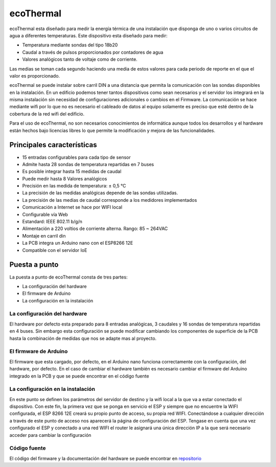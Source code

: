 ecoThermal
==========
ecoThermal esta diseñado para medir la energía térmica de una instalación que disponga de uno o varios circuitos de agua a diferentes temperaturas. Este dispositivo esta diseñado para medir:

* Temperatura mediante sondas del tipo 18b20
* Caudal a través de pulsos proporcionados por contadores de agua
* Valores analógicos tanto de voltaje como de corriente. 

Las medias se toman cada segundo haciendo una media de estos valores para cada periodo de reporte en el que el valor es proporcionado.

ecoThermal se puede instalar sobre carril DIN a una distancia que permita la comunicación con las sondas disponibles en la instalación. En un edificio podemos tener tantos dispositivos como sean necesarios y el servidor los integrará en la misma instalación sin necesidad de configuraciones adicionales o cambios en el Firmware. La comunicación se hace mediante wifi por lo que no es necesario el cableado de datos al equipo solamente es preciso que esté dentro de la cobertura de la red wifi del edificio.

Para el uso de ecoThermal, no son necesarios conocimientos de informática aunque todos los desarrollos y el hardware están hechos bajo licencias libres lo que permite la modificación y mejora de las funcionalidades.

.. image:: ./imagenes/ecothermal_board.png

Principales características
---------------------------
* 15 entradas configurables para cada tipo de sensor
* Admite hasta 28 sondas de temperatura repartidas en 7 buses
* Es posible integrar hasta 15 medidas de caudal
* Puede medir hasta 8 Valores analógicos
* Precisión en las medida de temperatura: ± 0,5 °C
* La precisión de las medidas analógicas depende de las sondas utilizadas.
* La precisión de las medias de caudal corresponde a los medidores implementados
* Comunicación a Internet se hace por WIFI local
* Configurable vía Web
* Estandard: IEEE 802.11 b/g/n
* Alimentación a 220 voltios de corriente alterna. Rango: 85 ~ 264VAC
* Montaje en carril din
* La PCB integra un Arduino nano con el ESP8266 12E
* Compatible con el servidor IoE

Puesta a punto
--------------
La puesta a punto de ecoThermal consta de tres partes:

* La configuración del hardware
* El firmware de Arduino
* La configuración en la instalación

La configuración del hardware
~~~~~~~~~~~~~~~~~~~~~~~~~~~~~
El hardware por defecto esta preparado para 8 entradas analógicas, 3 caudales y 16 sondas de temperatura repartidas en 4 buses. Sin embargo esta configuración se puede modificar cambiando los componentes de superficie de la PCB hasta la combinación de medidas que nos se adapte mas al proyecto.

El firmware de Arduino
~~~~~~~~~~~~~~~~~~~~~~
El firmware que esta cargado, por defecto, en el Arduino nano funciona correctamente con la configuración, del hardware, por defecto. En el caso de cambiar el hardware también es necesario cambiar el firmware del Arduino integrado en la PCB y que se puede encontrar en el código fuente

La configuración en la instalación
~~~~~~~~~~~~~~~~~~~~~~~~~~~~~~~~~~
En este punto se definen los parámetros del servidor de destino y la wifi local a la que va a estar conectado el dispositivo. Con este fin, la primera vez que se ponga en servicio el ESP y siempre que no encuentre la WIFI configurada, el ESP 8266 12E creará su propio punto de acceso, su propia red WIFI. Conectándose a cualquier dirección a través de este punto de acceso nos aparecerá la página de configuración del ESP. Tengase en cuenta que una vez configurado el ESP y conectado a una red WIFI el router le asignará una única dirección IP a la que será necesario acceder para cambiar la configuración


Código fuente
~~~~~~~~~~~~~
El código del firmware y la documentación del hardware se puede encontrar en `repositorio <https://github.com/iotlibre/ecoThermal>`_




